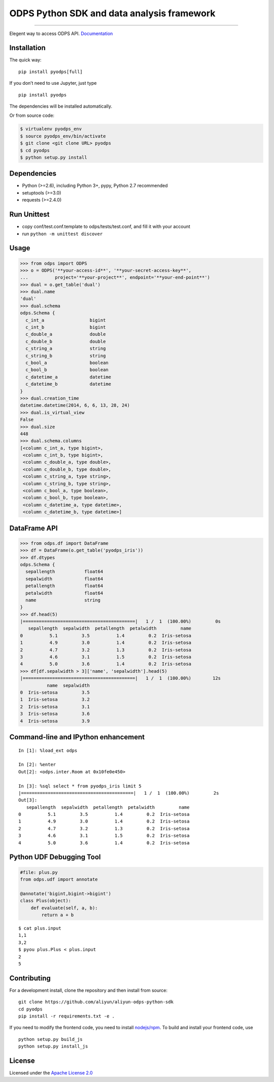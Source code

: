 ODPS Python SDK and data analysis framework
===========================================

|PyPI version| |Docs| |License| |Implementation|

.. container::

--------------

Elegent way to access ODPS API.
`Documentation <http://pyodps.readthedocs.org/>`__

Installation
------------

The quick way:

::

   pip install pyodps[full]

If you don’t need to use Jupyter, just type

::

   pip install pyodps

The dependencies will be installed automatically.

Or from source code:

.. code:: shell

   $ virtualenv pyodps_env
   $ source pyodps_env/bin/activate
   $ git clone <git clone URL> pyodps
   $ cd pyodps
   $ python setup.py install

Dependencies
------------

-  Python (>=2.6), including Python 3+, pypy, Python 2.7 recommended
-  setuptools (>=3.0)
-  requests (>=2.4.0)

Run Unittest
------------

-  copy conf/test.conf.template to odps/tests/test.conf, and fill it
   with your account
-  run ``python -m unittest discover``

Usage
-----

.. code:: python

   >>> from odps import ODPS
   >>> o = ODPS('**your-access-id**', '**your-secret-access-key**',
   ...          project='**your-project**', endpoint='**your-end-point**')
   >>> dual = o.get_table('dual')
   >>> dual.name
   'dual'
   >>> dual.schema
   odps.Schema {
     c_int_a                 bigint
     c_int_b                 bigint
     c_double_a              double
     c_double_b              double
     c_string_a              string
     c_string_b              string
     c_bool_a                boolean
     c_bool_b                boolean
     c_datetime_a            datetime
     c_datetime_b            datetime
   }
   >>> dual.creation_time
   datetime.datetime(2014, 6, 6, 13, 28, 24)
   >>> dual.is_virtual_view
   False
   >>> dual.size
   448
   >>> dual.schema.columns
   [<column c_int_a, type bigint>,
    <column c_int_b, type bigint>,
    <column c_double_a, type double>,
    <column c_double_b, type double>,
    <column c_string_a, type string>,
    <column c_string_b, type string>,
    <column c_bool_a, type boolean>,
    <column c_bool_b, type boolean>,
    <column c_datetime_a, type datetime>,
    <column c_datetime_b, type datetime>]

DataFrame API
-------------

.. code:: python

   >>> from odps.df import DataFrame
   >>> df = DataFrame(o.get_table('pyodps_iris'))
   >>> df.dtypes
   odps.Schema {
     sepallength           float64
     sepalwidth            float64
     petallength           float64
     petalwidth            float64
     name                  string
   }
   >>> df.head(5)
   |==========================================|   1 /  1  (100.00%)         0s
      sepallength  sepalwidth  petallength  petalwidth         name
   0          5.1         3.5          1.4         0.2  Iris-setosa
   1          4.9         3.0          1.4         0.2  Iris-setosa
   2          4.7         3.2          1.3         0.2  Iris-setosa
   3          4.6         3.1          1.5         0.2  Iris-setosa
   4          5.0         3.6          1.4         0.2  Iris-setosa
   >>> df[df.sepalwidth > 3]['name', 'sepalwidth'].head(5)
   |==========================================|   1 /  1  (100.00%)        12s
             name  sepalwidth
   0  Iris-setosa         3.5
   1  Iris-setosa         3.2
   2  Iris-setosa         3.1
   3  Iris-setosa         3.6
   4  Iris-setosa         3.9

Command-line and IPython enhancement
------------------------------------

::

   In [1]: %load_ext odps

   In [2]: %enter
   Out[2]: <odps.inter.Room at 0x10fe0e450>

   In [3]: %sql select * from pyodps_iris limit 5
   |==========================================|   1 /  1  (100.00%)         2s
   Out[3]: 
      sepallength  sepalwidth  petallength  petalwidth         name
   0          5.1         3.5          1.4         0.2  Iris-setosa
   1          4.9         3.0          1.4         0.2  Iris-setosa
   2          4.7         3.2          1.3         0.2  Iris-setosa
   3          4.6         3.1          1.5         0.2  Iris-setosa
   4          5.0         3.6          1.4         0.2  Iris-setosa

Python UDF Debugging Tool
-------------------------

.. code:: python

   #file: plus.py
   from odps.udf import annotate

   @annotate('bigint,bigint->bigint')
   class Plus(object):
       def evaluate(self, a, b):
           return a + b

::

   $ cat plus.input
   1,1
   3,2
   $ pyou plus.Plus < plus.input
   2
   5

Contributing
------------

For a development install, clone the repository and then install from
source:

::

   git clone https://github.com/aliyun/aliyun-odps-python-sdk
   cd pyodps
   pip install -r requirements.txt -e .

If you need to modify the frontend code, you need to install
`nodejs/npm <https://www.npmjs.com/>`__. To build and install your
frontend code, use

::

   python setup.py build_js
   python setup.py install_js

License
-------

Licensed under the `Apache License
2.0 <https://www.apache.org/licenses/LICENSE-2.0.html>`__

.. |PyPI version| image:: https://img.shields.io/pypi/v/pyodps.svg?style=flat-square
   :target: https://pypi.python.org/pypi/pyodps
.. |Docs| image:: https://img.shields.io/badge/docs-latest-brightgreen.svg?style=flat-square
   :target: http://pyodps.readthedocs.org/
.. |License| image:: https://img.shields.io/pypi/l/pyodps.svg?style=flat-square
   :target: https://github.com/aliyun/aliyun-odps-python-sdk/blob/master/License
.. |Implementation| image:: https://img.shields.io/pypi/implementation/pyodps.svg?style=flat-square